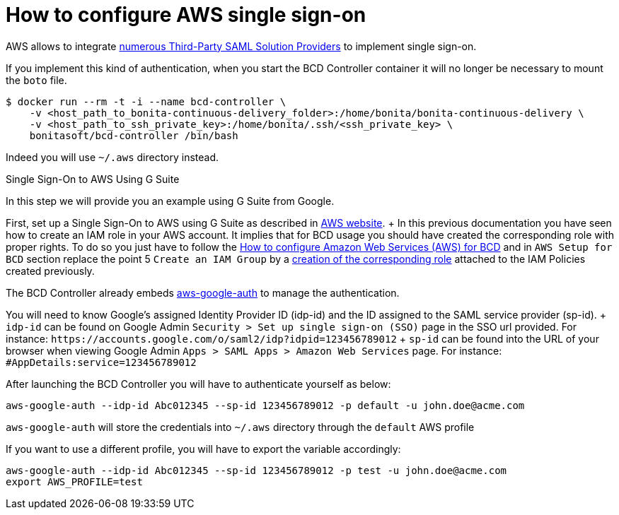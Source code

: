 = How to configure AWS single sign-on

AWS allows to integrate https://docs.aws.amazon.com/IAM/latest/UserGuide/id_roles_providers_saml_3rd-party.html[numerous Third-Party SAML Solution Providers] to implement single sign-on.

If you implement this kind of authentication, when you start the BCD Controller container it will no longer be necessary to mount the `boto` file.

[source,bash]
----
$ docker run --rm -t -i --name bcd-controller \
    -v <host_path_to_bonita-continuous-delivery_folder>:/home/bonita/bonita-continuous-delivery \
    -v <host_path_to_ssh_private_key>:/home/bonita/.ssh/<ssh_private_key> \
    bonitasoft/bcd-controller /bin/bash
----

Indeed you will use `~/.aws` directory instead.

Single Sign-On to AWS Using G Suite
// {.h2}

In this step we will provide you an example using G Suite from Google.

First, set up a Single Sign-On to AWS using G Suite as described in https://aws.amazon.com/es/blogs/security/how-to-set-up-federated-single-sign-on-to-aws-using-google-apps/[AWS website].
+ In this previous documentation you have seen how to create an IAM role in your AWS account.
It implies that for BCD usage you should have created the corresponding role with proper rights.
To do so you just have to follow the xref:aws_prerequisites.adoc[How to configure Amazon Web Services (AWS) for BCD] and in `AWS Setup for BCD` section replace the point 5 `Create an IAM Group` by a https://docs.aws.amazon.com/IAM/latest/UserGuide/id_roles_create_for-idp.html[creation of the corresponding role] attached to the IAM Policies created previously.

The BCD Controller already embeds https://github.com/cevoaustralia/aws-google-auth[aws-google-auth] to manage the authentication.

You will need to know Google's assigned Identity Provider ID (idp-id) and the ID assigned to the SAML service provider (sp-id).
+ `idp-id` can be found on Google Admin `Security > Set up single sign-on (SSO)` page in the SSO url provided.
For instance: `+https://accounts.google.com/o/saml2/idp?idpid=123456789012+` + `sp-id` can be found into the URL of your browser when viewing Google Admin `Apps > SAML Apps > Amazon Web Services` page.
For instance: `#AppDetails:service=123456789012`

After launching the BCD Controller you will have to authenticate yourself as below:

[source,bash]
----
aws-google-auth --idp-id Abc012345 --sp-id 123456789012 -p default -u john.doe@acme.com
----

`aws-google-auth` will store the credentials into `~/.aws` directory through the `default` AWS profile

If you want to use a different profile, you will have to export the variable accordingly:

[source,bash]
----
aws-google-auth --idp-id Abc012345 --sp-id 123456789012 -p test -u john.doe@acme.com
export AWS_PROFILE=test
----
